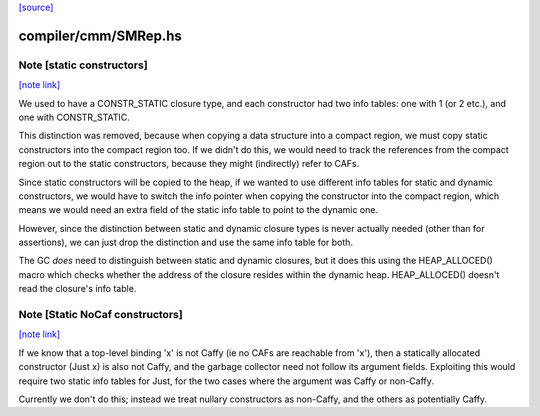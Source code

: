 `[source] <https://gitlab.haskell.org/ghc/ghc/tree/master/compiler/cmm/SMRep.hs>`_

compiler/cmm/SMRep.hs
=====================


Note [static constructors]
~~~~~~~~~~~~~~~~~~~~~~~~~~

`[note link] <https://gitlab.haskell.org/ghc/ghc/tree/master/compiler/cmm/SMRep.hs#L472>`__

We used to have a CONSTR_STATIC closure type, and each constructor had
two info tables: one with 1 (or 2 etc.), and one with
CONSTR_STATIC.

This distinction was removed, because when copying a data structure
into a compact region, we must copy static constructors into the
compact region too.  If we didn't do this, we would need to track the
references from the compact region out to the static constructors,
because they might (indirectly) refer to CAFs.

Since static constructors will be copied to the heap, if we wanted to
use different info tables for static and dynamic constructors, we
would have to switch the info pointer when copying the constructor
into the compact region, which means we would need an extra field of
the static info table to point to the dynamic one.

However, since the distinction between static and dynamic closure
types is never actually needed (other than for assertions), we can
just drop the distinction and use the same info table for both.

The GC *does* need to distinguish between static and dynamic closures,
but it does this using the HEAP_ALLOCED() macro which checks whether
the address of the closure resides within the dynamic heap.
HEAP_ALLOCED() doesn't read the closure's info table.



Note [Static NoCaf constructors]
~~~~~~~~~~~~~~~~~~~~~~~~~~~~~~~~

`[note link] <https://gitlab.haskell.org/ghc/ghc/tree/master/compiler/cmm/SMRep.hs#L500>`__

If we know that a top-level binding 'x' is not Caffy (ie no CAFs are
reachable from 'x'), then a statically allocated constructor (Just x)
is also not Caffy, and the garbage collector need not follow its
argument fields.  Exploiting this would require two static info tables
for Just, for the two cases where the argument was Caffy or non-Caffy.

Currently we don't do this; instead we treat nullary constructors
as non-Caffy, and the others as potentially Caffy.

